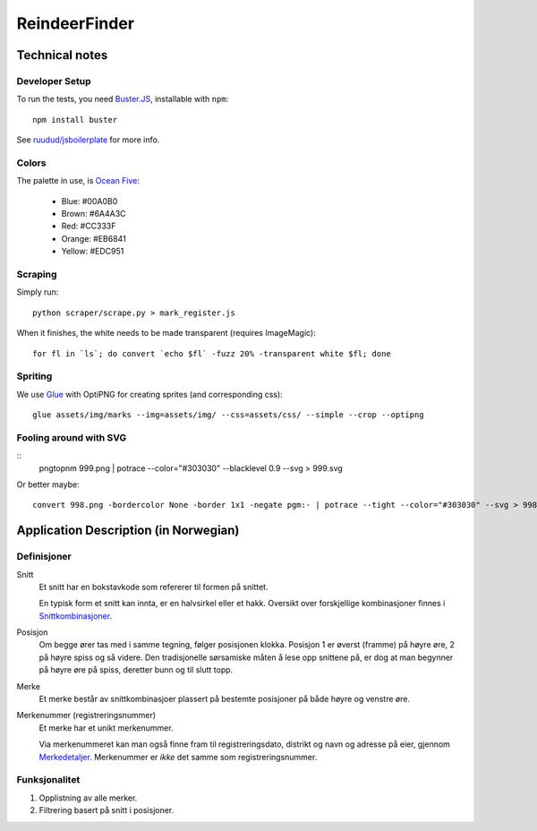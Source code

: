 ==============
ReindeerFinder
==============

Technical notes
===============

Developer Setup
---------------

To run the tests, you need `Buster.JS`_, installable with ``npm``::
    
    npm install buster

See `ruudud/jsboilerplate`_ for more info.

.. _Buster.JS: http://busterjs.org/
.. _ruudud/jsboilerplate: https://github.com/ruudud/jsboilerplate

Colors
------

The palette in use, is `Ocean Five`_:

  * Blue: #00A0B0
  * Brown: #6A4A3C
  * Red: #CC333F
  * Orange: #EB6841
  * Yellow: #EDC951

.. _Ocean Five: http://www.colourlovers.com/palette/1473/Ocean_Five

Scraping
--------

Simply run::

    python scraper/scrape.py > mark_register.js

When it finishes, the white needs to be made transparent (requires
ImageMagic)::

    for fl in `ls`; do convert `echo $fl` -fuzz 20% -transparent white $fl; done

Spriting
--------

We use `Glue`_ with OptiPNG for creating sprites (and corresponding css)::

   glue assets/img/marks --img=assets/img/ --css=assets/css/ --simple --crop --optipng

.. _Glue: https://github.com/jorgebastida/glue


Fooling around with SVG
-----------------------

::
    pngtopnm 999.png | potrace --color="#303030" --blacklevel 0.9 --svg > 999.svg

Or better maybe::

    convert 998.png -bordercolor None -border 1x1 -negate pgm:- | potrace --tight --color="#303030" --svg > 998.svg

Application Description (in Norwegian)
======================================

Definisjoner
------------

Snitt
    Et snitt har en bokstavkode som refererer til formen på snittet.

    En typisk form et snitt kan innta, er en halvsirkel eller et hakk.
    Oversikt over forskjellige kombinasjoner finnes i `Snittkombinasjoner`_.

Posisjon
    Om begge ører tas med i samme tegning, følger posisjonen klokka.
    Posisjon 1 er øverst (framme) på høyre øre, 2 på høyre spiss og så videre.
    Den tradisjonelle sørsamiske måten å lese opp snittene på, er dog at man
    begynner på høyre øre på spiss, deretter bunn og til slutt topp.

Merke
    Et merke består av snittkombinasjoer plassert på bestemte posisjoner på
    både høyre og venstre øre.

Merkenummer (registreringsnummer)
    Et merke har et unikt merkenummer. 

    Via merkenummeret kan man også finne fram til registreringsdato, distrikt
    og navn og adresse på eier, gjennom `Merkedetaljer`_. Merkenummer er *ikke*
    det samme som registreringsnummer.


.. _Merkedetaljer: https://merker.reindrift.no/Merkedetaljer.aspx?merkenr=<nr>
.. _Snittkombinasjoner: https://merker.reindrift.no/filer/Snittkombinasjoner.pdf


Funksjonalitet
--------------

1. Opplistning av alle merker.
2. Filtrering basert på snitt i posisjoner.
